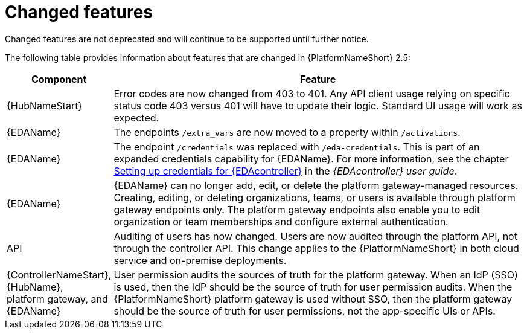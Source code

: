 [[aap-2.5-changed-features]]
= Changed features

Changed features are not deprecated and will continue to be supported until further notice. 

The following table provides information about features that are changed in {PlatformNameShort} 2.5:

[cols="20%,80%"]
|===
| Component | Feature

|{HubNameStart}
|Error codes are now changed from 403 to 401. Any API client usage relying on specific status code 403 versus 401 will have to update their logic. Standard UI usage will work as expected.

|{EDAName}
|The endpoints `/extra_vars` are now moved to a property within `/activations`. 

|{EDAName}
|The endpoint `/credentials` was replaced with `/eda-credentials`. This is part of an expanded credentials capability for {EDAName}. For more information, see the chapter link:https://docs.redhat.com/en/documentation/red_hat_ansible_automation_platform/2.4/html/event-driven_ansible_controller_user_guide/eda-credentials[Setting up credentials for {EDAcontroller}] in the _{EDAcontroller} user guide_.

|{EDAName}
|{EDAName} can no longer add, edit, or delete the platform gateway-managed resources. Creating, editing, or deleting organizations, teams, or users is available through platform gateway endpoints only. The platform gateway endpoints also enable you to edit organization or team memberships and configure external authentication. 

|API
|Auditing of users has now changed. Users are now audited through the platform API, not through the controller API. This change applies to the {PlatformNameShort} in both cloud service and on-premise deployments.  

|{ControllerNameStart}, +
{HubName}, +
platform gateway, and +
{EDAName}
|User permission audits the sources of truth for the platform gateway. When an IdP (SSO) is used, then the IdP should be the source of truth for user permission audits. When the {PlatformNameShort} platform gateway is used without SSO, then the platform gateway should be the source of truth for user permissions, not the app-specific UIs or APIs.

|===